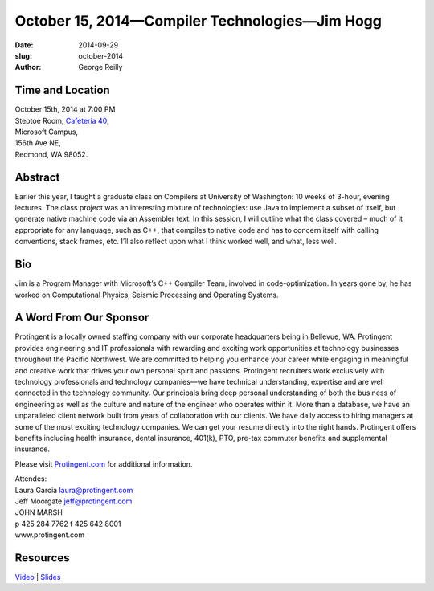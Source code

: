 October 15, 2014—Compiler Technologies—Jim Hogg
###########################################################################################

:date: 2014-09-29
:slug: october-2014
:author: George Reilly


Time and Location
~~~~~~~~~~~~~~~~~

| October 15th, 2014 at 7:00 PM
| Steptoe Room, `Cafeteria 40 <|filename|/locations/steptoe.rst>`_,
| Microsoft Campus,
| 156th Ave NE,
| Redmond, WA 98052.


Abstract
~~~~~~~~

Earlier this year, I taught a graduate class on Compilers
at University of Washington:
10 weeks of 3-hour, evening lectures.
The class project was an interesting mixture of technologies:
use Java to implement a subset of itself,
but generate native machine code via an Assembler text. 
In this session, I will outline what the class covered
– much of it appropriate for any language, such as C++,
that compiles to native code and has to concern itself
with calling conventions, stack frames, etc.
I’ll also reflect upon what I think worked well, and what, less well.


Bio
~~~

Jim is a Program Manager with Microsoft’s C++ Compiler Team,
involved in code-optimization.
In years gone by, he has worked on
Computational Physics, Seismic Processing and Operating Systems. 


A Word From Our Sponsor
~~~~~~~~~~~~~~~~~~~~~~~

Protingent is a locally owned staffing company
with our corporate headquarters being in Bellevue, WA.
Protingent provides engineering and IT professionals
with rewarding and exciting work opportunities
at technology businesses throughout the Pacific Northwest.
We are committed to helping you enhance your career
while engaging in meaningful and creative work
that drives your own personal spirit and passions.
Protingent recruiters work exclusively with technology professionals
and technology companies—we have technical understanding, expertise
and are well connected in the technology community.
Our principals bring deep personal understanding
of both the business of engineering
as well as the culture and nature of the engineer who operates within it.
More than a database, we have an unparalleled client network
built from years of collaboration with our clients.
We have daily access to hiring managers
at some of the most exciting technology companies.
We can get your resume directly into the right hands.
Protingent offers benefits
including health insurance, dental insurance, 401(k),
PTO, pre-tax commuter benefits and supplemental insurance.

Please visit `Protingent.com <http://www.protingent.com>`_ for additional information.

| Attendes:
| Laura Garcia laura@protingent.com   
| Jeff Moorgate jeff@protingent.com   
| JOHN MARSH
| p 425 284 7762     f 425 642 8001
| www.protingent.com


Resources
~~~~~~~~~

`Video <http://youtu.be/5WEX-yN34Ak>`_ |
`Slides </talks/2014/CompilerConstruction.pptx>`_
